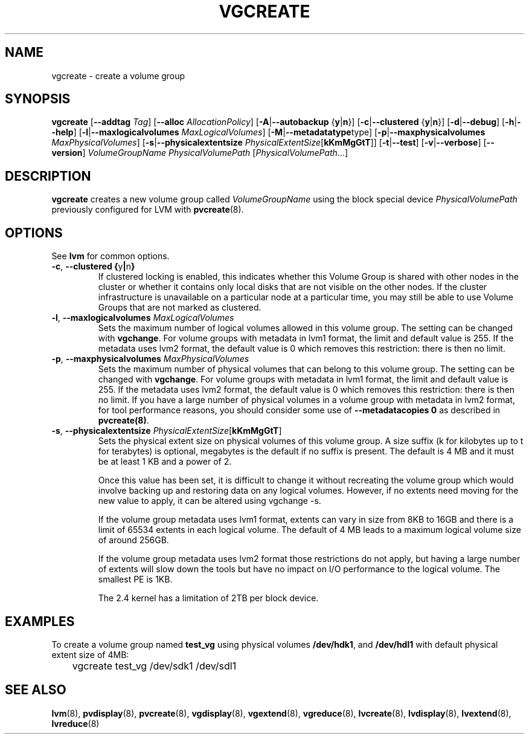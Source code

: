 .TH VGCREATE 8 "LVM TOOLS" "Sistina Software UK" \" -*- nroff -*-
.SH NAME
vgcreate \- create a volume group
.SH SYNOPSIS
.B vgcreate
.RB [ \-\-addtag
.IR Tag ]
.RB [ \-\-alloc 
.IR AllocationPolicy ]
.RB [ \-A | \-\-autobackup " {" y | n }]
.RB [ \-c | \-\-clustered " {" y | n }]
.RB [ \-d | \-\-debug ]
.RB [ \-h | \-\-help ]
.RB [ \-l | \-\-maxlogicalvolumes
.IR MaxLogicalVolumes ]
.RB [ -M | \-\-metadatatype type]
.RB [ -p | \-\-maxphysicalvolumes
.IR MaxPhysicalVolumes ]
.RB [ \-s | \-\-physicalextentsize
.IR PhysicalExtentSize [ \fBkKmMgGtT\fR ]]
.RB [ \-t | \-\-test ]
.RB [ \-v | \-\-verbose ]
.RB [ \-\-version ]
.I VolumeGroupName PhysicalVolumePath
.RI [ PhysicalVolumePath ...]
.SH DESCRIPTION
.B vgcreate
creates a new volume group called
.I VolumeGroupName
using the block special device
.IR PhysicalVolumePath
previously configured for LVM with
.BR pvcreate (8).
.SH OPTIONS
See \fBlvm\fP for common options.
.TP
.BR \-c ", " \-\-clustered " " { y | n }
If clustered locking is enabled, this indicates whether this
Volume Group is shared with other nodes in the cluster or whether
it contains only local disks that are not visible on the other nodes.
If the cluster infrastructure is unavailable on a particular node at a
particular time, you may still be able to use Volume Groups that
are not marked as clustered.
.TP
.BR \-l ", " \-\-maxlogicalvolumes " " \fIMaxLogicalVolumes\fR
Sets the maximum number of logical volumes allowed in this
volume group. 
The setting can be changed with \fBvgchange\fP.
For volume groups with metadata in lvm1 format, the limit
and default value is 255.  
If the metadata uses lvm2 format, the default value is 0
which removes this restriction: there is then no limit.
.TP
.BR \-p ", " \-\-maxphysicalvolumes " " \fIMaxPhysicalVolumes\fR
Sets the maximum number of physical volumes that can belong
to this volume group.
The setting can be changed with \fBvgchange\fP.
For volume groups with metadata in lvm1 format, the limit
and default value is 255.  
If the metadata uses lvm2 format, the default value is 0
which removes this restriction: there is then no limit.
If you have a large number of physical volumes in
a volume group with metadata in lvm2 format, 
for tool performance reasons, you should consider 
some use of \fB--metadatacopies 0\fP
as described in \fBpvcreate(8)\fP.
.TP
.BR \-s ", " \-\-physicalextentsize " " \fIPhysicalExtentSize\fR[\fBkKmMgGtT\fR]
Sets the physical extent size on physical volumes of this volume group.
A size suffix (k for kilobytes up to t for terabytes) is optional, megabytes
is the default if no suffix is present.  
The default is 4 MB and it must be at least 1 KB and a power of 2.

Once this value has been set, it is difficult to change it without recreating
the volume group which would involve backing up and restoring data on any 
logical volumes.  However, if no extents need moving for the new
value to apply, it can be altered using vgchange \-s.

If the volume group metadata uses lvm1 format, extents can vary in size from
8KB to 16GB and there is a limit of 65534 extents in each logical volume.  The
default of 4 MB leads to a maximum logical volume size of around 256GB.  

If the volume group metadata uses lvm2 format those restrictions do not apply,
but having a large number of extents will slow down the tools but have no
impact on I/O performance to the logical volume.  The smallest PE is 1KB.

The 2.4 kernel has a limitation of 2TB per block device.
.SH EXAMPLES
To create a volume group named
.B test_vg 
using physical volumes
.BR /dev/hdk1 ", and " /dev/hdl1
with default physical extent size of 4MB:
.nf

\	vgcreate test_vg /dev/sdk1 /dev/sdl1

.fi
.SH SEE ALSO
.BR lvm (8),
.BR pvdisplay (8),
.BR pvcreate (8),
.BR vgdisplay (8),
.BR vgextend (8),
.BR vgreduce (8),
.BR lvcreate (8),
.BR lvdisplay (8),
.BR lvextend (8),
.BR lvreduce (8)
